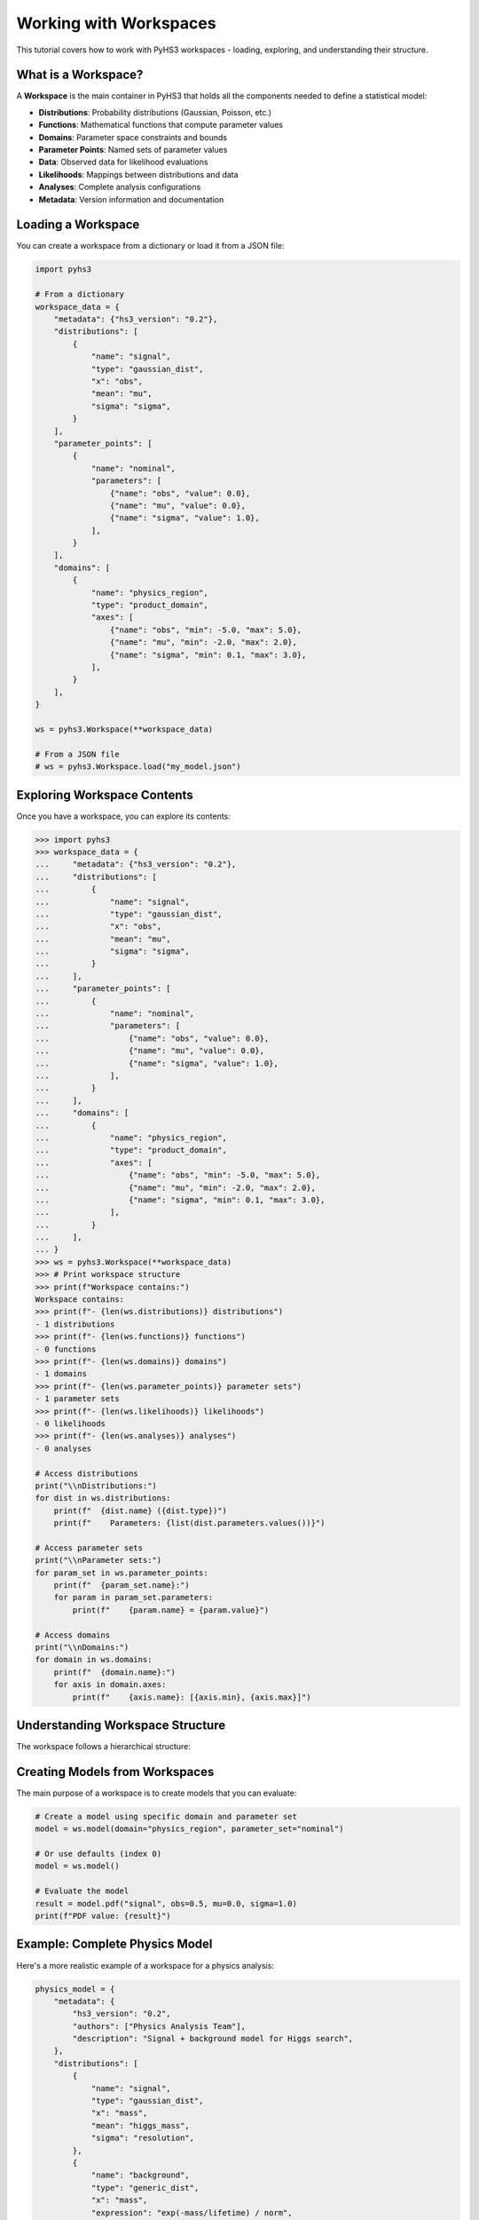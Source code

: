 .. _workspace_tutorial:

Working with Workspaces
=======================

This tutorial covers how to work with PyHS3 workspaces - loading, exploring, and understanding their structure.

What is a Workspace?
-------------------

A **Workspace** is the main container in PyHS3 that holds all the components needed to define a statistical model:

- **Distributions**: Probability distributions (Gaussian, Poisson, etc.)
- **Functions**: Mathematical functions that compute parameter values
- **Domains**: Parameter space constraints and bounds
- **Parameter Points**: Named sets of parameter values
- **Data**: Observed data for likelihood evaluations
- **Likelihoods**: Mappings between distributions and data
- **Analyses**: Complete analysis configurations
- **Metadata**: Version information and documentation

Loading a Workspace
-------------------

You can create a workspace from a dictionary or load it from a JSON file:

.. code-block:: python

   import pyhs3

   # From a dictionary
   workspace_data = {
       "metadata": {"hs3_version": "0.2"},
       "distributions": [
           {
               "name": "signal",
               "type": "gaussian_dist",
               "x": "obs",
               "mean": "mu",
               "sigma": "sigma",
           }
       ],
       "parameter_points": [
           {
               "name": "nominal",
               "parameters": [
                   {"name": "obs", "value": 0.0},
                   {"name": "mu", "value": 0.0},
                   {"name": "sigma", "value": 1.0},
               ],
           }
       ],
       "domains": [
           {
               "name": "physics_region",
               "type": "product_domain",
               "axes": [
                   {"name": "obs", "min": -5.0, "max": 5.0},
                   {"name": "mu", "min": -2.0, "max": 2.0},
                   {"name": "sigma", "min": 0.1, "max": 3.0},
               ],
           }
       ],
   }

   ws = pyhs3.Workspace(**workspace_data)

   # From a JSON file
   # ws = pyhs3.Workspace.load("my_model.json")

Exploring Workspace Contents
----------------------------

Once you have a workspace, you can explore its contents:

.. code-block:: pycon

   >>> import pyhs3
   >>> workspace_data = {
   ...     "metadata": {"hs3_version": "0.2"},
   ...     "distributions": [
   ...         {
   ...             "name": "signal",
   ...             "type": "gaussian_dist",
   ...             "x": "obs",
   ...             "mean": "mu",
   ...             "sigma": "sigma",
   ...         }
   ...     ],
   ...     "parameter_points": [
   ...         {
   ...             "name": "nominal",
   ...             "parameters": [
   ...                 {"name": "obs", "value": 0.0},
   ...                 {"name": "mu", "value": 0.0},
   ...                 {"name": "sigma", "value": 1.0},
   ...             ],
   ...         }
   ...     ],
   ...     "domains": [
   ...         {
   ...             "name": "physics_region",
   ...             "type": "product_domain",
   ...             "axes": [
   ...                 {"name": "obs", "min": -5.0, "max": 5.0},
   ...                 {"name": "mu", "min": -2.0, "max": 2.0},
   ...                 {"name": "sigma", "min": 0.1, "max": 3.0},
   ...             ],
   ...         }
   ...     ],
   ... }
   >>> ws = pyhs3.Workspace(**workspace_data)
   >>> # Print workspace structure
   >>> print(f"Workspace contains:")
   Workspace contains:
   >>> print(f"- {len(ws.distributions)} distributions")
   - 1 distributions
   >>> print(f"- {len(ws.functions)} functions")
   - 0 functions
   >>> print(f"- {len(ws.domains)} domains")
   - 1 domains
   >>> print(f"- {len(ws.parameter_points)} parameter sets")
   - 1 parameter sets
   >>> print(f"- {len(ws.likelihoods)} likelihoods")
   - 0 likelihoods
   >>> print(f"- {len(ws.analyses)} analyses")
   - 0 analyses

   # Access distributions
   print("\\nDistributions:")
   for dist in ws.distributions:
       print(f"  {dist.name} ({dist.type})")
       print(f"    Parameters: {list(dist.parameters.values())}")

   # Access parameter sets
   print("\\nParameter sets:")
   for param_set in ws.parameter_points:
       print(f"  {param_set.name}:")
       for param in param_set.parameters:
           print(f"    {param.name} = {param.value}")

   # Access domains
   print("\\nDomains:")
   for domain in ws.domains:
       print(f"  {domain.name}:")
       for axis in domain.axes:
           print(f"    {axis.name}: [{axis.min}, {axis.max}]")

Understanding Workspace Structure
--------------------------------

The workspace follows a hierarchical structure:

.. mermaid::
   :config: {"theme": "forest", "darkMode": "true"}

   %%{
     init: {
       'theme': 'forest',
       'themeVariables': {
         'primaryColor': '#fefefe',
         'lineColor': '#aaa'
       }
     }
   }%%

   classDiagram
       class Workspace {
           +metadata: Metadata
           +distributions: list[Distribution]
           +functions: list[Function]
           +domains: list[Domain]
           +parameter_points: list[ParameterSet]
           +data: list[Data]
           +likelihoods: Likelihoods
           +analyses: Analyses
       }

       class Metadata {
           +hs3_version: str
           +authors: optional[list]
           +description: optional[str]
       }

       class Distribution {
           +name: str
           +type: str
           +parameters: dict
       }

       class Function {
           +name: str
           +type: str
           +parameters: dict
       }

       class Domain {
           +name: str
           +type: str
           +axes: list[Axis]
       }

       class ParameterSet {
           +name: str
           +parameters: list[ParameterPoint]
       }

       class Likelihood {
           +name: str
           +distributions: list[str]
           +data: list[str|float|int]
           +aux_distributions: optional[list[str]]
       }

       class Analysis {
           +name: str
           +likelihood: str
           +domains: list[str]
           +parameters_of_interest: optional[list[str]]
           +init: optional[str]
           +prior: optional[str]
       }

       Workspace --> Metadata : contains
       Workspace --> Distribution : contains
       Workspace --> Function : contains
       Workspace --> Domain : contains
       Workspace --> ParameterSet : contains
       Workspace --> Likelihood : contains
       Workspace --> Analysis : contains

Creating Models from Workspaces
------------------------------

The main purpose of a workspace is to create models that you can evaluate:

.. code-block:: python

   # Create a model using specific domain and parameter set
   model = ws.model(domain="physics_region", parameter_set="nominal")

   # Or use defaults (index 0)
   model = ws.model()

   # Evaluate the model
   result = model.pdf("signal", obs=0.5, mu=0.0, sigma=1.0)
   print(f"PDF value: {result}")

Example: Complete Physics Model
------------------------------

Here's a more realistic example of a workspace for a physics analysis:

.. code-block:: python

   physics_model = {
       "metadata": {
           "hs3_version": "0.2",
           "authors": ["Physics Analysis Team"],
           "description": "Signal + background model for Higgs search",
       },
       "distributions": [
           {
               "name": "signal",
               "type": "gaussian_dist",
               "x": "mass",
               "mean": "higgs_mass",
               "sigma": "resolution",
           },
           {
               "name": "background",
               "type": "generic_dist",
               "x": "mass",
               "expression": "exp(-mass/lifetime) / norm",
           },
       ],
       "functions": [
           {
               "name": "total_events",
               "type": "sum",
               "summands": ["signal_yield", "background_yield"],
           }
       ],
       "parameter_points": [
           {
               "name": "best_fit",
               "parameters": [
                   {"name": "higgs_mass", "value": 125.0},
                   {"name": "resolution", "value": 2.5},
                   {"name": "signal_yield", "value": 100.0},
                   {"name": "background_yield", "value": 1000.0},
                   {"name": "lifetime", "value": 50.0},
                   {"name": "norm", "value": 1.0},
               ],
           }
       ],
       "domains": [
           {
               "name": "search_window",
               "type": "product_domain",
               "axes": [
                   {"name": "mass", "min": 110.0, "max": 140.0},
                   {"name": "higgs_mass", "min": 120.0, "max": 130.0},
                   {"name": "resolution", "min": 1.0, "max": 5.0},
                   {"name": "signal_yield", "min": 0.0, "max": 500.0},
                   {"name": "background_yield", "min": 100.0, "max": 5000.0},
               ],
           }
       ],
       "data": [
           {
               "name": "observed_mass_spectrum",
               "bins": [120, 125, 130],
               "values": [50, 75, 45],
           }
       ],
       "likelihoods": [
           {
               "name": "higgs_likelihood",
               "distributions": ["signal", "background"],
               "data": ["observed_mass_spectrum", "observed_mass_spectrum"],
           }
       ],
       "analyses": [
           {
               "name": "higgs_discovery",
               "likelihood": "higgs_likelihood",
               "domains": ["search_window"],
               "parameters_of_interest": ["higgs_mass", "signal_yield"],
               "init": "best_fit",
           }
       ],
   }

   physics_ws = pyhs3.Workspace(**physics_model)

   # Explore the workspace
   print(
       f"Workspace contains {len(physics_ws.likelihoods)} likelihoods and {len(physics_ws.analyses)} analyses"
   )
   print(
       f"Analysis '{physics_ws.analyses[0].name}' uses likelihood '{physics_ws.analyses[0].likelihood}'"
   )

   physics_model = physics_ws.model()

   # Evaluate signal and background separately
   signal_pdf = physics_model.pdf("signal", mass=125.0, higgs_mass=125.0, resolution=2.5)
   background_pdf = physics_model.pdf("background", mass=125.0, lifetime=50.0, norm=1.0)

   print(f"Signal PDF at 125 GeV: {signal_pdf}")
   print(f"Background PDF at 125 GeV: {background_pdf}")

Working with Likelihoods and Analyses
-------------------------------------

Likelihoods and analyses are optional but important components for statistical inference:

.. code-block:: python

   # Access likelihood information
   likelihood = physics_ws.likelihoods["higgs_likelihood"]
   print(f"Likelihood '{likelihood.name}' connects:")
   print(f"  - Distributions: {likelihood.distributions}")
   print(f"  - To data: {likelihood.data}")

   # Access analysis configuration
   analysis = physics_ws.analyses["higgs_discovery"]
   print(f"Analysis '{analysis.name}' configuration:")
   print(f"  - Uses likelihood: {analysis.likelihood}")
   print(f"  - Parameter domains: {analysis.domains}")
   print(f"  - Parameters of interest: {analysis.parameters_of_interest}")
   print(f"  - Initial values from: {analysis.init}")

   # These components provide structured access to the complete statistical model
   # for use with fitting and inference tools
